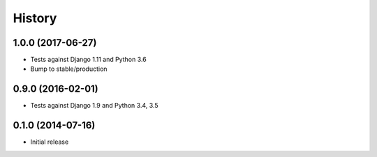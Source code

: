 .. :changelog:

History
-------

1.0.0 (2017-06-27)
++++++++++++++++++

* Tests against Django 1.11 and Python 3.6
* Bump to stable/production

0.9.0 (2016-02-01)
++++++++++++++++++

* Tests against Django 1.9 and Python 3.4, 3.5

0.1.0 (2014-07-16)
++++++++++++++++++

* Initial release
